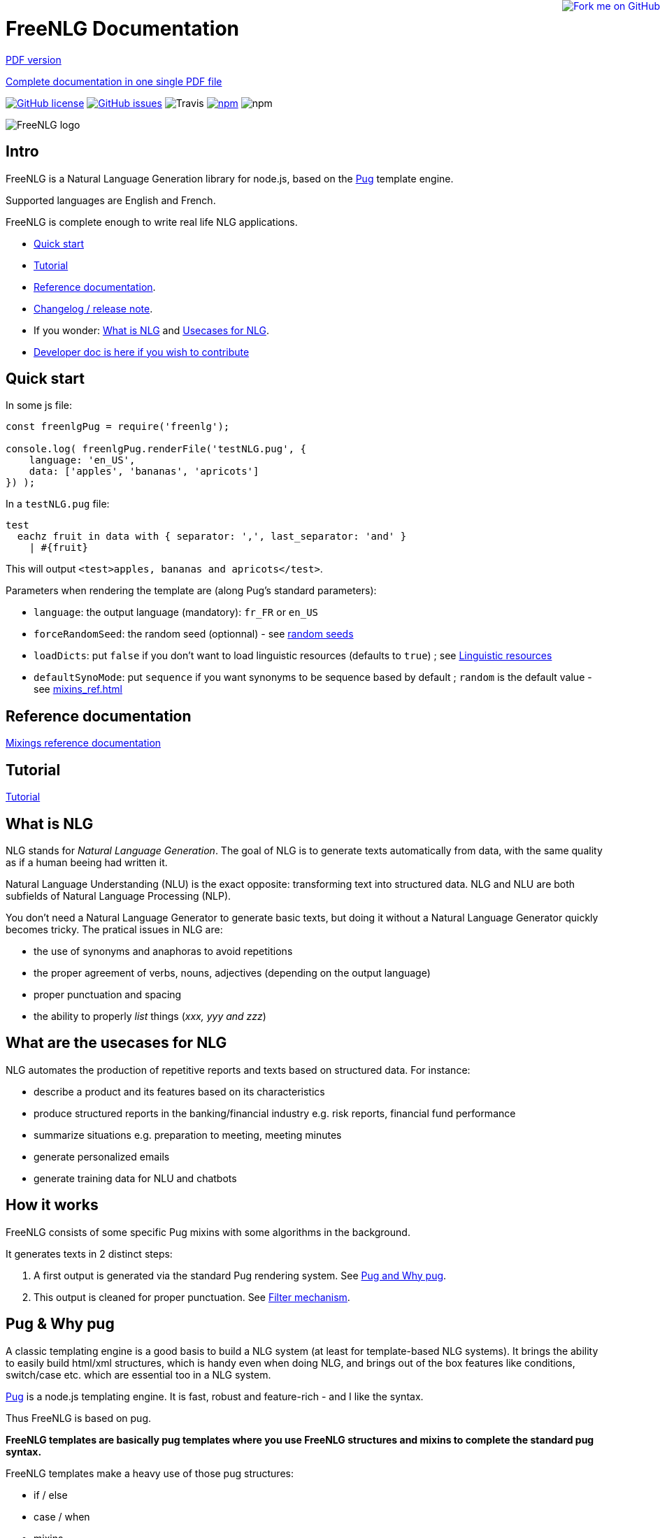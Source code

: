 = FreeNLG Documentation

ifeval::["{outfilesuffix}" == ".html"]
++++
<a href="https://github.com/ludans/freenlg"><img style="position: absolute; top: 0; right: 0; border: 0;" src="https://s3.amazonaws.com/github/ribbons/forkme_right_orange_ff7600.png" alt="Fork me on GitHub"></a>
++++
endif::[]

ifeval::["{outfilesuffix}" == ".html"]
link:index.pdf[PDF version]
endif::[]

ifeval::["{outfilesuffix}" == ".html"]
link:freenlg-whole.pdf[Complete documentation in one single PDF file]
endif::[]

image:https://img.shields.io/github/license/ludans/freenlg.svg["GitHub license",link="https://github.com/ludans/freenlg/blob/master/LICENSE"]
image:https://img.shields.io/github/issues/ludans/freenlg.svg["GitHub issues",link="https://github.com/ludans/freenlg/issues"]
image:https://img.shields.io/travis/ludans/freenlg.svg[Travis]
image:https://img.shields.io/npm/v/freenlg.svg["npm",link="https://www.npmjs.com/package/freenlg"]
image:https://img.shields.io/npm/dt/freenlg.svg[npm]


image::freenlg-logo.png[FreeNLG logo]

== Intro

FreeNLG is a Natural Language Generation library for node.js, based on the https://pugjs.org/[Pug] template engine.

Supported languages are English and French.

FreeNLG is complete enough to write real life NLG applications.

* <<quick_start>>
* <<tutorial.adoc#, Tutorial>>
* <<mixins_ref.adoc#, Reference documentation>>.
* <<changelog.adoc#, Changelog / release note>>.
* If you wonder: <<what_is_nlg>> and <<usecases>>.
* <<dev.adoc#, Developer doc is here if you wish to contribute>>


anchor:quick_start[Quick start]

== Quick start

In some js file:
....
const freenlgPug = require('freenlg');

console.log( freenlgPug.renderFile('testNLG.pug', {
    language: 'en_US',
    data: ['apples', 'bananas', 'apricots']
}) );
....

In a `testNLG.pug` file:
....
test
  eachz fruit in data with { separator: ',', last_separator: 'and' }
    | #{fruit}
....

This will output `<test>apples, bananas and apricots</test>`.

Parameters when rendering the template are (along Pug's standard parameters):

* `language`: the output language (mandatory): `fr_FR` or `en_US`
* `forceRandomSeed`: the random seed (optionnal) - see <<seeds>>
* `loadDicts`: put `false` if you don't want to load linguistic resources (defaults to `true`) ; see <<resources>>
* `defaultSynoMode`: put `sequence` if you want synonyms to be sequence based by default ; `random` is the default value - see <<mixins_ref.adoc#synonyms_mode>>

ifndef::wholedoc[]

== Reference documentation

<<mixins_ref.adoc#,Mixings reference documentation>>


== Tutorial

<<tutorial.adoc#,Tutorial>>

endif::[]



anchor:what_is_nlg[What is NLG]

== What is NLG

NLG stands for _Natural Language Generation_. The goal of NLG is to generate texts automatically from data, with the same quality as if a human beeing had written it.

Natural Language Understanding (NLU) is the exact opposite: transforming text into structured data. NLG and NLU are both subfields of Natural Language Processing (NLP).

You don't need a Natural Language Generator to generate basic texts, but doing it without a Natural Language Generator quickly becomes tricky. The pratical issues in NLG are:

* the use of synonyms and anaphoras to avoid repetitions
* the proper agreement of verbs, nouns, adjectives (depending on the output language)
* proper punctuation and spacing
* the ability to properly _list_ things (_xxx, yyy and zzz_)

anchor:usecases[Usecases for NLG]

== What are the usecases for NLG

NLG automates the production of repetitive reports and texts based on structured data. For instance:

* describe a product and its features based on its characteristics
* produce structured reports in the banking/financial industry e.g. risk reports, financial fund performance
* summarize situations e.g. preparation to meeting, meeting minutes
* generate personalized emails
* generate training data for NLU and chatbots


anchor:how[How it works]

== How it works

FreeNLG consists of some specific Pug mixins with some algorithms in the background.

It generates texts in 2 distinct steps:

. A first output is generated via the standard Pug rendering system. See <<about_pug>>.
. This output is cleaned for proper punctuation. See <<filter_mechanism>>.


anchor:about_pug[Pug and Why pug]

== Pug & Why pug

A classic templating engine is a good basis to build a NLG system (at least for template-based NLG systems). It brings the ability to easily build html/xml structures, which is handy even when doing NLG, and brings out of the box features like conditions, switch/case etc. which are essential too in a NLG system.

https://pugjs.org/[Pug] is a node.js templating engine. It is fast, robust and feature-rich - and I like the syntax.

Thus FreeNLG is based on pug.

*FreeNLG templates are basically pug templates where you use FreeNLG structures and mixins to complete the standard pug syntax.*

FreeNLG templates make a heavy use of those pug structures:

* if / else
* case / when
* mixins
* inline javascript (with `-`)

Also, there is generally not that much html/xml structure in NLG templates ; texts are rather produced as a flow, which means that a you FreeNLG templates will make a heavy use of `|` and often look like that:
....
  | #[+callAMixin] bla
  | some text
  | #[+callAnotherMixin] etc.
....

Some nice pug documentation:

* http://markade.il.ly/docs/pug.html
* https://pugjs.org/language/mixins.html
* https://codeburst.io/getting-started-with-pug-template-engine-e49cfa291e33
* https://www.sitepoint.com/jade-tutorial-for-beginners/


anchor:filter_mechanism[Filter mechanism]

== Filter mechanism

After the NLG text is generated by pug and FreeNLG, you most often have various small defects in your texts regarding spacing, capitalization and punctuation.

While you could put extra care in your NLG templates to avoid these defects, we think that this is tedious and that the cleaning task can be automated. Thus, once the NLG text is generated, a filtering function will automatically clean your texts.
See <<ref_filter.adoc, Filter mixins and functions>>.

.Filtering examples
[options="header"]
|=====================================================================
| Type | Original string => After filtering
| capitalization | `bla.bla` => `bla. Bla`
| remove extra spacing | `word1  word2` => `word1 word2`
| remove doubled punctuation | `..` => `.`
| contractions (in French) | `de un` => `d'un`, `de à côté` => `d'à côté`, `des les` => `des`
| a / an | `a apple` => `an apple`, `a hour` => `an hour` (using `compromise` lib)
|=====================================================================


anchor:resources[Linguistic resources]

== Linguistic resources

Depending on the output language, FreeNLG will load some linguistic resources or use linguistic libraries, to make agreements and to conjugate verbs.
Static resources are a bunch of JSON files in the `resources_pub` folder. They are built from public linguist resources and carry their own licence.

What is currently loaded/used, depending on the language:

* `fr_FR`: 
** will load a file to get the gender of substantives (_la couleur_ / _le poids_ etc.)
** `format-number-french` to format numbers
** `jslingua` to conjugate verbs
** `pluralize-fr` to pluralize nouns
* `en_US`: uses the `compromise` lib. This great lib can also be accessed directly via `util.compromise`. It is used to pluralize nouns, to format numbers, to output cardinal and ordinal numbers, and for conjugation.


anchor:random_numbers[About random numbers]

== About random numbers

=== Why it matters

FreeNLG uses random numbers to choose synonymic alternatives, to choose synonyms and anaphoras. The following features uses random numbers:

** Synonyms: see <<synonyms>>
* the `syn` mixin
* the `synz` / `syn` structure
* the `syn_fct` function
* the `itemz` / `item` structure when `mix` is set to true

Also, FreeNLG has to be able to "predict the future": for instance it runs synonymic alternatives just to test if they are empty or not - but without actually keeping them. It also runs anaphoras to check their gender and number, before they are triggered for real.

Once the result of these predictions are known, FreeNLG rollbacks and continues the actual text generation. But when it actually generates the content that was previously predicted, it must produce the same content as predicted: *thus it must have the same random numbers*.

This means that FreeNLG does not really generate random numbers on the fly:

* When FreeNLG is initialiazed (when `renderFile` is called for instance), it creates an array of random numbers for its own use
* During text generation, it uses this array to get random numbers
* When it rollbacks after a prediction, it also rollbacks the current position in this array

You must not use random numbers in text generation otherwise it will confuse FreeNLG's prediction system.

anchor:seeds[random seeds]

=== Seeds

When rendering a FreeNLG template, you can set the `forceRandomSeed` parameter. If set, FreeNLG will use this random seed. If not set, it will just randomly choose one.

This is useful when doing tests: regression tests, or when you want FreeNLG to run the text generation and choose the same synonyms each time:

. Let FreeNLG choose the random seed, but output it to keep its track: `#{util.randomSeed}`
. When you want to make tests with the same synonyms: `freenlgPug.renderFile('template.pug', { language: xxx, forceRandomSeed: yyy } );`


anchor:why_freenlg[Why FreeNLG, the author etc.]

== Why FreeNLG, the author etc.

=== Commercial systems

NLG has existed for a long time as an academic subject but it is only recently that commercial NLG technology has become widely available and self service. 

World-class NLG actors are:

* Narrative Science
* Arria NLG
* Automated Insights
* Yseop

_(but there a some smaller actors here too - if you build one, contact me and I'll add you to the list)_

You can use these characteristics for FreeNLG to compare it with commercial systems: <<compared>>

=== Open-source NLG?

There is some open source for NLG but it is generally:

* Completely outdated or not maintained.
* It focuses on one very specific NLG feature (and does it well) but is not complete enough to build real life projects, e.g. https://github.com/simplenlg/simplenlg[SimpleNLG] that only adresses surface realisation.

https://ehudreiter.com/2017/03/17/open-source-nlg-software/[A blog post of Ehud Reiter about why there are no open-source generators]

So as you might have guessed I decided to write my own Natural Language Generator, and make it open-source.

=== FreeNLG's characteristics as a natural language generator

There are various techniques to generate texts. Template based generators use templates, which are a mix of static content (plain text) and dynamic content. Think of PHP etc.

In template-based system, most of the time you don't really care about the exact structure of the text (subject, verb, etc.). You don't need to be a linguist to use them: you only need a quite basic understanding of the output language grammar.


The characteristics of FreeNLG are:

* template-based
* easy to use
* based on modern & mature technologies: node.js & pug
* complete enough to build real life projects
* open-source of course

== The author

You may contact me at ludan [dot] stoeckle [at] gmail [dot] com


anchor:compared[FreeNLG compared to commercial NLG systems]

== FreeNLG compared to other NLG systems

You may use these characteristics to compare FreeNLG with other NLG systems.

.FreeNLG main characteristics
[options="header", cols="2"]
|=====================================================================
| Characteristic  | FreeNLG
| Licence | open-source (MIT)
| Language for templates | based on Pug, the leading node.js templating engine
| Language for data prep | javascript
| Ecosystem | the whole node.js ecosystem
| Connectivity during execution | can connect to anything
| Ease of authoring for technical users | quite good
| Ease of authoring for business users | not ready for business users
| Ease of installation | standard npm module
| Ease of integration | in any node.js app or via Web Service
| Continuous integration ability | as any other node.js app
| Speed of compilation | very fast (javascript generation)
| Speed of generation | fast: 1 text = 10-50 ms
| Synonyms algorithm | random based or sequence
| Languages | good coverage on English and French
| Linguistic resources 
a| English: 

* verbs
* plurals of words

French: 

* gender of each word (_la couleur_ / _le poids_)
* plural of words
* agreement of adjectives 
* some verbs (group 1 & 2)
a
| Functional coverage | good
| Reliability | still under development
|=====================================================================

